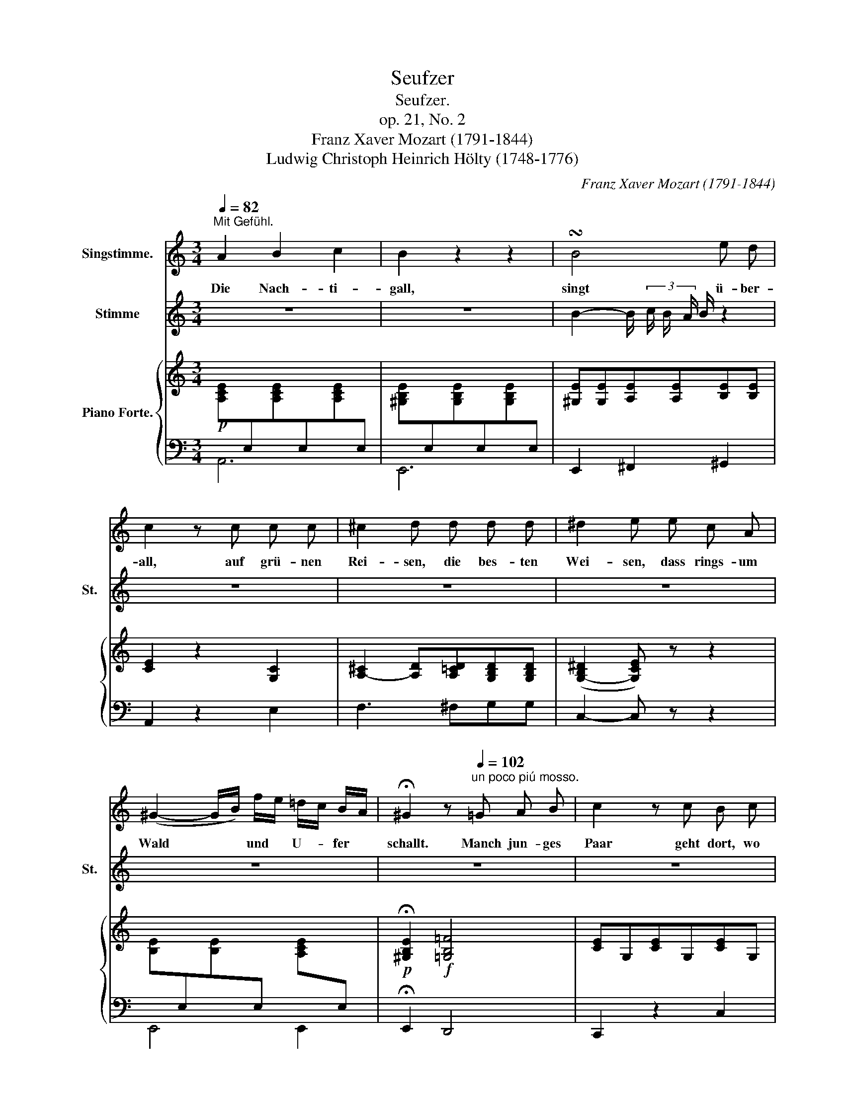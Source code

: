 X:1
T:Seufzer
T:Seufzer.
T:op. 21, No. 2
T:Franz Xaver Mozart (1791-1844)
T:Ludwig Christoph Heinrich Hölty (1748-1776)
C:Franz Xaver Mozart (1791-1844)
Z:Ludwig Christoph Heinrich Hölty (1748-1776)
%%score 1 2 { 3 | 4 }
L:1/8
Q:1/4=82
M:3/4
K:C
V:1 treble nm="Singstimme."
V:2 treble nm="Stimme" snm="St."
V:3 treble nm="Piano Forte."
V:4 bass 
V:1
"^Mit Gefühl." A2 B2 c2 | B2 z2 z2 | !turn!B4 e d | c2 z c c c | ^c2 d d d d | ^d2 e e c A | %6
w: Die Nach- ti-|gall,|singt ü- ber-|all, auf grü- nen|Rei- sen, die bes- ten|Wei- sen, dass rings- um|
 (^G2- G/B/) f/e/ =d/c/ B/A/ | !fermata!^G2 z[Q:1/4=102]"^un poco piú mosso." =G A B | c2 z c B c | %9
w: Wald * * und * U- * fer *|schallt. Manch jun- ges|Paar geht dort, wo|
 d2 z d ^c d | f2 G G A B | d2 c c G c | %12
w: klar das Bäch- lein|rau- schet, und steht, u.|lau- schet mit fro- hem|
 e2[Q:1/4=102] z"^ritard."[Q:1/4=101]"^.1" (.e[Q:1/4=98]"^.9" .d[Q:1/4=95]"^.9" .c) | %13
w: Sinn der Sän- ge-|
[Q:1/4=92] !fermata!d2 z[Q:1/4=102]"^à Tempo." d d e | f2 z A A B | c2 z c B A | %16
w: rin. Ich hö- re|bang' im düs- tern|Gang der Nach- ti-|
 B>[Q:1/4=102]^G"^rallent."[Q:1/4=98]"^.2" E[Q:1/4=93]"^.3" c[Q:1/4=89]"^.2" B[Q:1/4=85]"^.5" A | %17
w: gal- * len Ge- sän- ge|
[Q:1/4=82] !fermata!B{cBAB}d/>c/ !fermata!B[Q:1/4=102]"^à Tempo." ^c d e[Q:1/4=22] | %18
w: schal- * * len; denn ach! al-|
 f2[Q:1/4=102] z"^rallent."[Q:1/4=91]"^.5" d[Q:1/4=84]"^.2" B[Q:1/4=77]"^.9" e | %19
w: lein irr' ich im|
[Q:1/4=72] A2 z2 z2 |] %20
w: Hain.|
V:2
 z6 | z6 | B2- B/ (3c/ B/ A/ B/ z2 | z6 | z6 | z6 | z6 | z6 | z6 | z6 | z6 | z6 | z6 | z6 | z6 | %15
 z6 | z6 | (3:2:8B- B/4 (3c/4 B/4 A/4 B/4 d/ c/ z4 | z6 | z6 |] %20
V:3
!p! [A,CE][I:staff +1]E,[I:staff -1][A,CE][I:staff +1]E,[I:staff -1][A,CE][I:staff +1]E, | %1
[I:staff -1] [^G,B,E][I:staff +1]E,[I:staff -1][G,B,E][I:staff +1]E,[I:staff -1][G,B,E][I:staff +1]E, | %2
[I:staff -1] [^G,E][G,E][A,E][A,E][B,E][B,E] | [CE]2 z2 [G,C]2 | %4
 [A,-^C]2 [A,D][A,=CD][G,B,D][G,B,D] | (([G,-B,^D]2 [G,CE])) z z2 | %6
 [B,E][I:staff +1]E,[I:staff -1][B,E][I:staff +1]E,[I:staff -1] [A,CE][I:staff +1]E, | %7
!p![I:staff -1] !fermata![^G,B,E]2!f! [=G,B,=F]4 | [CE]G,[CE]G,[CE]G, | [CF]A,[CF]A,[CF]A, | %10
 [B,F]G,[B,F]G,[B,F]G, | [B,F]G,[CE][CE][CE][CE] | [CE]2 z [EGe][FGd][EGc] | %13
 !fermata![DGB]2 z [_Bd][Ad][A^ce] | [Adf]2 z [FA][EA][E^GB] | [EAc]2 z2 [Ace]E | %16
 [^GBe]E[GBe]E[Ace]E | !fermata![E^GBe]2- !fermata![EGBe]!<(! [_B^c][Ad][G^ce]!<)! | %18
!mp! [Fdf]2 z2!pp! [D^G]2 | [CA]2 z2 z2 |] %20
V:4
 A,,6 | E,,6 | E,,2 ^F,,2 ^G,,2 | A,,2 z2 E,2 | F,3 ^F,G,G, | C,2- C, z z2 | E,,4 E,,2 | %7
 !fermata!E,,2 D,,4 | C,,2 z2 C,2 | C,4 C,2 | C,4 C,2 | C,3 [C,G,][C,G,][C,G,] | %12
 C,2 z"^ritard." [C,G,][B,,G,][C,G,] | !fermata![G,,G,]2 z G,F,E, | D,2 z D,C,B,, | A,,2 z2 E,2 | %16
 E,4 E,2 | !fermata!E,2- !fermata!E, G,F,E, | D,2 z2 [E,,E,]2 | [A,,E,]2 z2 z2 |] %20

